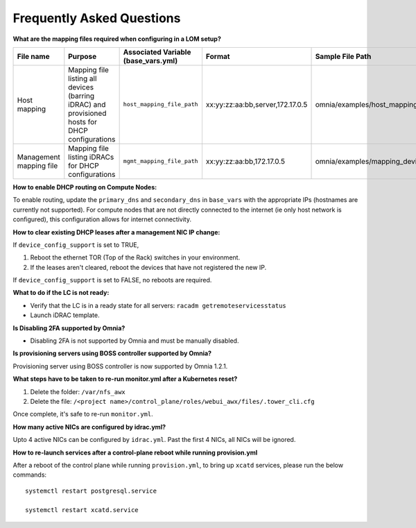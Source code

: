 Frequently Asked Questions
==========================


**What are the mapping files required when configuring in a LOM setup?**

+-------------------------+----------------------------------------------------------------------------------+--------------------------------------+----------------------------------+------------------------------------------------------+
| File name               | Purpose                                                                          | Associated Variable  (base_vars.yml) | Format                           | Sample File Path                                     |
+=========================+==================================================================================+======================================+==================================+======================================================+
| Host mapping            | Mapping file listing all devices (barring iDRAC) and provisioned hosts for DHCP  | ``host_mapping_file_path``           | xx:yy:zz:aa:bb,server,172.17.0.5 | omnia/examples/host_mapping_file_os_provisioning.csv |
|                         | configurations                                                                   |                                      |                                  |                                                      |
+-------------------------+----------------------------------------------------------------------------------+--------------------------------------+----------------------------------+------------------------------------------------------+
| Management mapping file | Mapping file listing iDRACs for DHCP                                             | ``mgmt_mapping_file_path``           | xx:yy:zz:aa:bb,172.17.0.5        | omnia/examples/mapping_device_file.csv               |
|                         | configurations                                                                   |                                      |                                  |                                                      |
+-------------------------+----------------------------------------------------------------------------------+--------------------------------------+----------------------------------+------------------------------------------------------+


**How to enable DHCP routing on Compute Nodes:**

To enable routing, update the ``primary_dns`` and ``secondary_dns`` in ``base_vars`` with the appropriate IPs (hostnames are currently not supported). For compute nodes that are not directly connected to the internet (ie only host network is configured), this configuration allows for internet connectivity.

**How to clear existing DHCP leases after a management NIC IP change:**


If ``device_config_support`` is set to TRUE,

1. Reboot the ethernet TOR (Top of the Rack) switches in your environment.

2. If the leases aren't cleared, reboot the devices that have not registered the new IP.

If ``device_config_support`` is set to FALSE, no reboots are required.

**What to do if the LC is not ready:**


* Verify that the LC is in a ready state for all servers: ``racadm getremoteservicesstatus``

* Launch iDRAC template.

**Is Disabling 2FA supported by Omnia?**

* Disabling 2FA is not supported by Omnia and must be manually disabled.

**Is provisioning servers using BOSS controller supported by Omnia?**

Provisioning server using BOSS controller is now supported by Omnia 1.2.1.

**What steps have to be taken to re-run monitor.yml after a Kubernetes reset?**


1. Delete the folder: ``/var/nfs_awx``

2. Delete the file:  ``/<project name>/control_plane/roles/webui_awx/files/.tower_cli.cfg``

Once complete, it's safe to re-run ``monitor.yml``.


**How many active NICs are configured by idrac.yml?**

Upto 4 active NICs can be configured by ``idrac.yml``. Past the first 4 NICs, all NICs will be ignored.

**How to re-launch services after a control-plane reboot while running provision.yml**

After a reboot of the control plane while running ``provision.yml``, to bring up ``xcatd`` services, please run the below commands: ::

    systemctl restart postgresql.service

    systemctl restart xcatd.service

